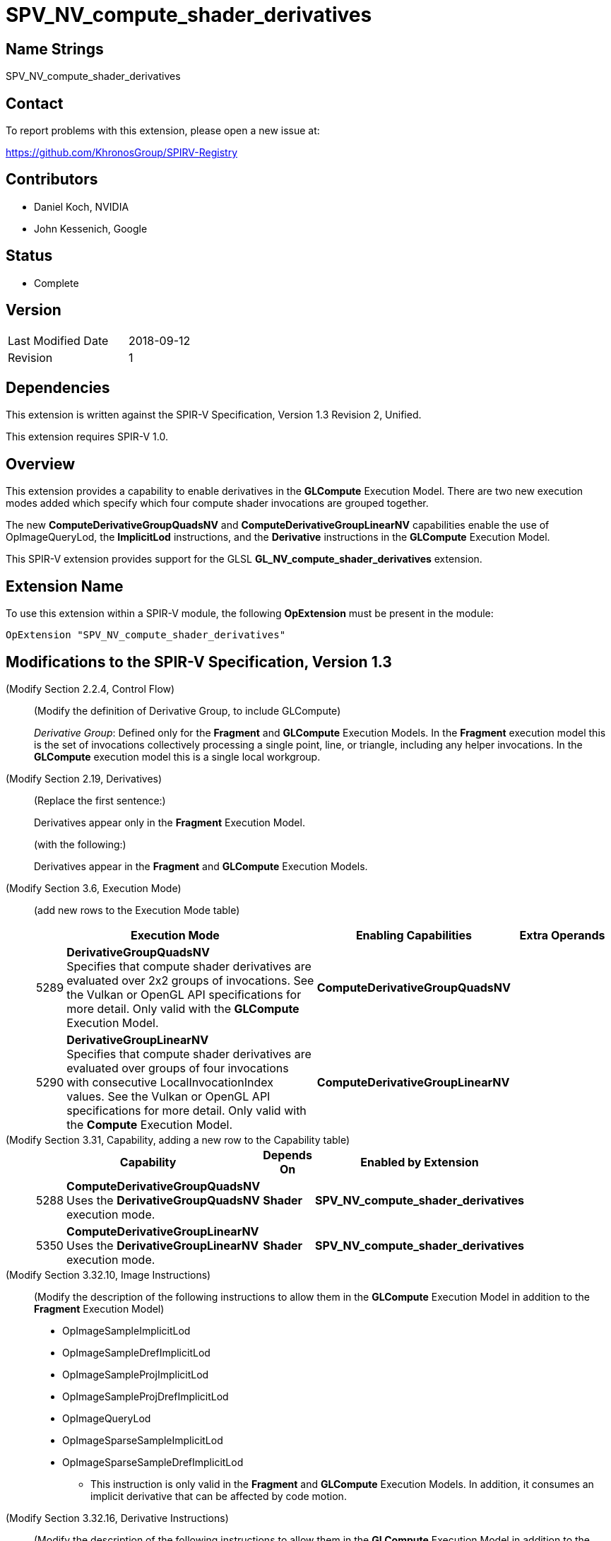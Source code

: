 SPV_NV_compute_shader_derivatives
=================================

Name Strings
------------

SPV_NV_compute_shader_derivatives

Contact
-------

To report problems with this extension, please open a new issue at:

https://github.com/KhronosGroup/SPIRV-Registry

Contributors
------------

- Daniel Koch, NVIDIA
- John Kessenich, Google

Status
------

- Complete

Version
-------

[width="40%",cols="25,25"]
|========================================
| Last Modified Date | 2018-09-12
| Revision           | 1
|========================================

Dependencies
------------

This extension is written against the SPIR-V Specification,
Version 1.3 Revision 2, Unified.

This extension requires SPIR-V 1.0.

Overview
--------

This extension provides a capability to enable derivatives in the *GLCompute*
Execution Model. There are two new execution modes added which specify
which four compute shader invocations are grouped together.

The new *ComputeDerivativeGroupQuadsNV* and *ComputeDerivativeGroupLinearNV*
capabilities enable the use of OpImageQueryLod, the *ImplicitLod* instructions,
and the *Derivative* instructions in the *GLCompute* Execution Model.

This SPIR-V extension provides support for the GLSL
*GL_NV_compute_shader_derivatives* extension.

Extension Name
--------------

To use this extension within a SPIR-V module, the following
*OpExtension* must be present in the module:

----
OpExtension "SPV_NV_compute_shader_derivatives"
----

Modifications to the SPIR-V Specification, Version 1.3
------------------------------------------------------

(Modify Section 2.2.4, Control Flow) ::

(Modify the definition of Derivative Group, to include GLCompute)
+
--
_Derivative Group_: Defined only for the *Fragment* and *GLCompute* Execution Models.
In the *Fragment* execution model this is the set of invocations collectively
processing a single point, line, or triangle, including any helper invocations.
In the *GLCompute* execution model this is a single local workgroup.
--

(Modify Section 2.19, Derivatives) ::

(Replace the first sentence:)
+
--
Derivatives appear only in the *Fragment* Execution Model.
--
+
(with the following:)
+
--
Derivatives appear in the *Fragment* and *GLCompute* Execution Models.
--


(Modify Section 3.6, Execution Mode) ::

+
--
(add new rows to the Execution Mode table)

[cols="^.^1,20,^10,<.<8",options="header",width = "100%"]
|====
  2+^.^| Execution Mode  | Enabling Capabilities | Extra Operands
| 5289 | *DerivativeGroupQuadsNV* +
Specifies that compute shader derivatives are evaluated over 2x2
groups of invocations.
See the Vulkan or OpenGL API specifications for more detail.
Only valid with the *GLCompute* Execution Model.
| *ComputeDerivativeGroupQuadsNV* |
| 5290 | *DerivativeGroupLinearNV* +
Specifies that compute shader derivatives are evaluated over groups
of four invocations with consecutive LocalInvocationIndex values.
See the Vulkan or OpenGL API specifications for more detail.
Only valid with the *Compute* Execution Model.
| *ComputeDerivativeGroupLinearNV* |
|====
--

(Modify Section 3.31, Capability, adding a new row to the Capability table) ::
+
--
[cols="^.^1,10,^8,15",options="header",width = "80%"]
|====
2+^.^| Capability | Depends On | Enabled by Extension
| 5288 | *ComputeDerivativeGroupQuadsNV*  +
Uses the *DerivativeGroupQuadsNV* execution mode. | *Shader*
| *SPV_NV_compute_shader_derivatives*
| 5350 | *ComputeDerivativeGroupLinearNV* +
Uses the *DerivativeGroupLinearNV* execution mode. | *Shader*
| *SPV_NV_compute_shader_derivatives*
|====
--

(Modify Section 3.32.10, Image Instructions) ::

(Modify the description of the following instructions to allow them in the
 *GLCompute* Execution Model in addition to the *Fragment* Execution Model)
+
--
 * OpImageSampleImplicitLod
 * OpImageSampleDrefImplicitLod
 * OpImageSampleProjImplicitLod
 * OpImageSampleProjDrefImplicitLod
 * OpImageQueryLod
 * OpImageSparseSampleImplicitLod
 * OpImageSparseSampleDrefImplicitLod
 ** This instruction is only valid in the *Fragment* and *GLCompute* Execution Models.
 In addition, it consumes an implicit derivative that can be affected by code motion.
--

(Modify Section 3.32.16, Derivative Instructions) ::

(Modify the description of the following instructions to allow them in the
 *GLCompute* Execution Model in addition to the *Fragment* Execution Model)
+
--
* OpDPdx
* OpDPdy
* OpFwidth
* OpDPdxFine
* OpDPdyFine
* OpFwidthFine
* OpDPdxCoarse
* OpDPdyCoarse
* OpFwidthCoarse
** This instruction is only valid in the *Fragment* and *GLCompute* Execution Models.

(Modify the existing descriptions of OpDPd{x,y}{Fine,Course}, prefacing the
 existing language that talks about partial derivatives relative to the window
 x or y coordinate with "In the *Fragment* Execution Model:")

(Add the following to the descriptions of OpDPd{x,y}{Fine,Course}, describing
 how partial derivatives work in compute shaders)

In the *GLCompute* Execution Model: +
_Result_ is the partial derivative of _P_ evaluated over groups of four invocations.
Selection of the four invocations is determined by the *DerivativeGroup*NV*
execution mode that was specified for the entry point. If neither derivative group
mode was specified, the derivatives return zero.
--

Validation Rules
----------------

An OpExtension must be added to the SPIR-V for validation layers to check
legal use of this extension:

----
OpExtension "SPV_NV_compute_shader_derivatives"
----

 * An entry point cannot have both the *DerivativeGroupQuadsNV* and
   *DerivativeGroupLinearNV* execution modes specified.
 * The *DerivativeGroupQuadsNV* and *DerivativeGroupLinearNV* execution modes
   can only be used on entry points with an execution model of *GLCompute*

Issues
------

None yet!

Revision History
----------------

[cols="5,15,15,70"]
[grid="rows"]
[options="header"]
|========================================
|Rev|Date|Author|Changes
|1  |2018-09-12 |Daniel Koch|Internal revisions
|========================================


